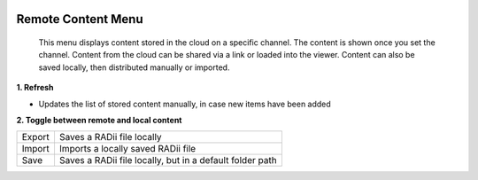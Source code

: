 
.. icon Menu
.. image:: /tutorial/Radii_Icons/Cloud.png
  :scale: 120%

.. .. image:: ../images/Menu_remote_content.png

********************
Remote Content Menu
********************

   This menu displays content stored in the cloud on a specific channel. The content is shown once you set the channel.
   Content from the cloud can be shared via a link or loaded into the viewer. Content can also be saved locally, then distributed manually or imported.

.. image:: ../images/Menu_remote_content_Detail.png
    :align: right
    :scale: 70%

**1. Refresh**
  
- Updates the list of stored content manually, in case new items have been added 


.. image:: /tutorial/Radii_Icons/Save.png


**2. Toggle between remote and local content**

.. image:: ../images/Menu_remote_content_local.png
  :scale: 80%

.. table::
  :align: left 

  ======= ===================================================
  Export  Saves a RADii file locally
  Import  Imports a locally saved RADii file
  Save    Saves a RADii file locally, but in a default folder path
  ======= ===================================================


